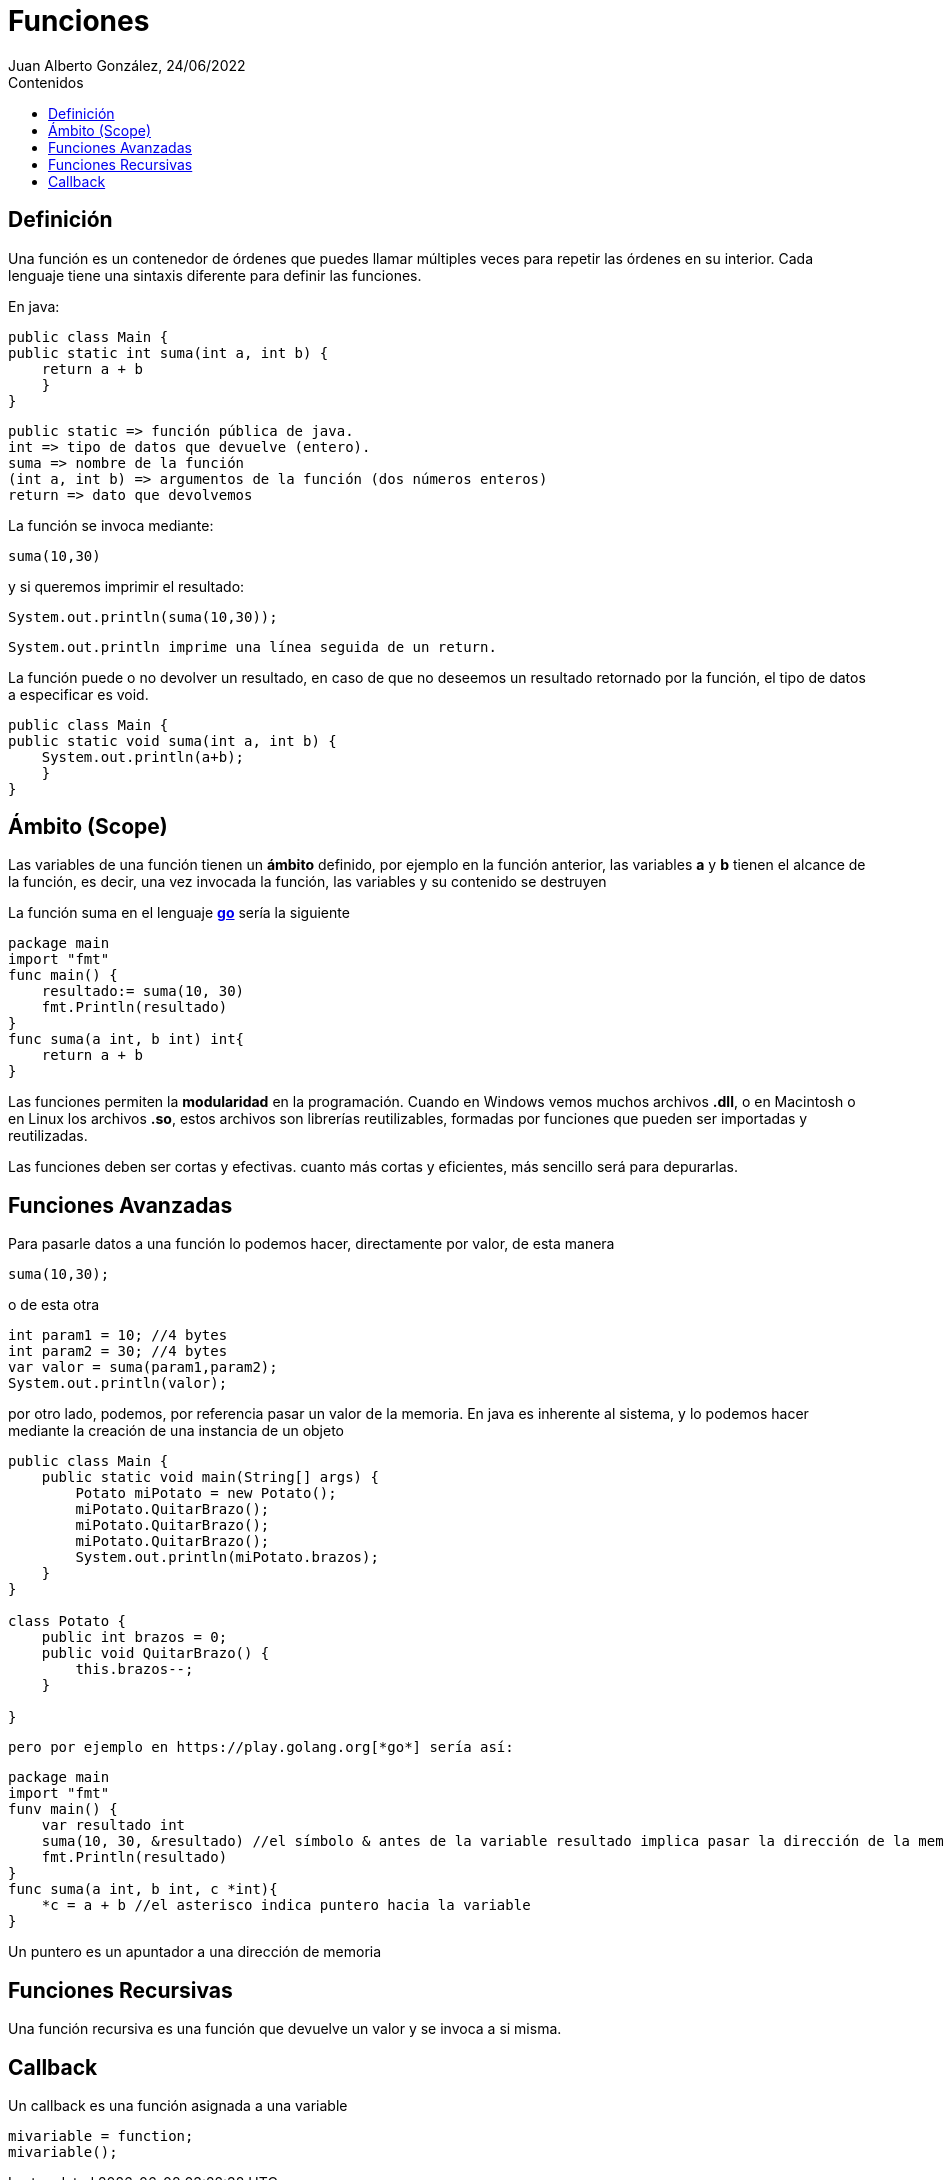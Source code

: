 = Funciones
Juan Alberto González, 24/06/2022
:includedir: includes
:toc: right
:toc-title: Contenidos

== Definición
Una función es un contenedor de órdenes que puedes llamar múltiples veces para repetir las órdenes en su interior. Cada lenguaje tiene una sintaxis diferente para definir las funciones.

En java:
[source,java]
----
public class Main {
public static int suma(int a, int b) {
    return a + b 
    }
}
----

 public static => función pública de java. 
 int => tipo de datos que devuelve (entero).
 suma => nombre de la función
 (int a, int b) => argumentos de la función (dos números enteros)
 return => dato que devolvemos

La función se invoca mediante:
[source,java]
----
suma(10,30)
----
y si queremos imprimir el resultado:
[source,java]
----
System.out.println(suma(10,30));
----
 System.out.println imprime una línea seguida de un return.

La función puede o no devolver un resultado, en caso de que no deseemos un resultado retornado por la función, el tipo de datos a especificar es void. 

[source,java]
----
public class Main {
public static void suma(int a, int b) {
    System.out.println(a+b);
    }
}
----

== Ámbito (Scope)
Las variables de una función tienen un *ámbito* definido, por ejemplo en la función anterior, las variables *a* y *b* tienen el alcance de la función, es decir, una vez invocada la función, las variables y su contenido se destruyen

La función suma en el lenguaje https://play.golang.org[*go*] sería la siguiente
[source,go]
----
package main
import "fmt"
func main() {
    resultado:= suma(10, 30)
    fmt.Println(resultado)
}
func suma(a int, b int) int{
    return a + b
}
----

[NOTA]
====
Las funciones permiten la *modularidad* en la programación. Cuando en Windows vemos muchos archivos *.dll*, o en Macintosh o en Linux los archivos *.so*, estos archivos son librerías reutilizables, formadas por funciones que pueden ser importadas y reutilizadas.
====

[NOTA]
====
Las funciones deben ser cortas y efectivas. cuanto más cortas y eficientes, más sencillo será para depurarlas.
====

== Funciones Avanzadas
Para pasarle datos a una función lo podemos hacer, directamente por valor, de esta manera

[source,java]
----
suma(10,30);
----

o de esta otra
[source,java]
----
int param1 = 10; //4 bytes
int param2 = 30; //4 bytes
var valor = suma(param1,param2);
System.out.println(valor);
----
por otro lado, podemos, por referencia pasar un valor de la memoria. En java es inherente al sistema, y lo podemos hacer mediante la creación de una instancia de un objeto

[source, java]
----
public class Main {
    public static void main(String[] args) {
        Potato miPotato = new Potato();
        miPotato.QuitarBrazo();
        miPotato.QuitarBrazo();
        miPotato.QuitarBrazo();
        System.out.println(miPotato.brazos);
    }
}

class Potato {
    public int brazos = 0;
    public void QuitarBrazo() {
        this.brazos--;
    }

}
    
----
 pero por ejemplo en https://play.golang.org[*go*] sería así:

[source,go]
----
package main
import "fmt"
funv main() {
    var resultado int
    suma(10, 30, &resultado) //el símbolo & antes de la variable resultado implica pasar la dirección de la memoria
    fmt.Println(resultado)
}
func suma(a int, b int, c *int){
    *c = a + b //el asterisco indica puntero hacia la variable
}
----

[NOTA]
====
Un puntero es un apuntador a una dirección de memoria
====

== Funciones Recursivas
Una función recursiva es una función que devuelve un valor y se invoca a si misma.

== Callback
Un callback es una función asignada a una variable
[source,js]
----
mivariable = function;
mivariable();
----